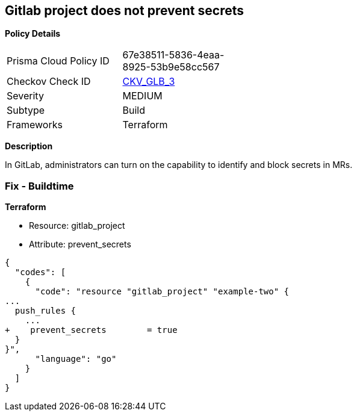 == Gitlab project does not prevent secrets


*Policy Details* 

[width=45%]
[cols="1,1"]
|=== 
|Prisma Cloud Policy ID 
| 67e38511-5836-4eaa-8925-53b9e58cc567

|Checkov Check ID 
| https://github.com/bridgecrewio/checkov/tree/master/checkov/terraform/checks/resource/gitlab/PreventSecretsEnabled.py[CKV_GLB_3]

|Severity
|MEDIUM

|Subtype
|Build

|Frameworks
|Terraform

|=== 



*Description* 


In GitLab, administrators can turn on the capability to identify and block secrets in MRs.

=== Fix - Buildtime


*Terraform* 


* Resource: gitlab_project
* Attribute: prevent_secrets


[source,go]
----
{
  "codes": [
    {
      "code": "resource "gitlab_project" "example-two" {
...
  push_rules {
    ...
+    prevent_secrets        = true
  }
}",
      "language": "go"
    }
  ]
}
----
